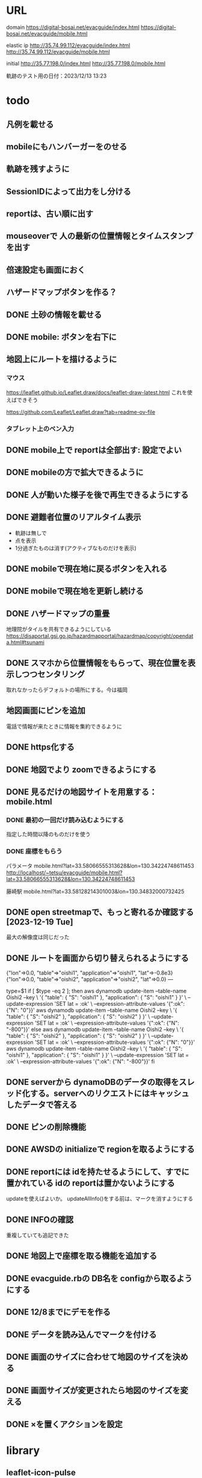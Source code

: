 
* URL
  domain
  https://digital-bosai.net/evacguide/index.html
  https://digital-bosai.net/evacguide/mobile.html

  elastic ip
  http://35.74.99.112/evacguide/index.html
  http://35.74.99.112/evacguide/mobile.html

  initial
  http://35.77.198.0/index.html
  http://35.77.198.0/mobile.html

  軌跡のテスト用の日付：2023/12/13 13:23

* todo
** 凡例を載せる
** mobileにもハンバーガーをのせる
** 軌跡を残すように
** SessionIDによって出力をし分ける
** reportは、古い順に出す
** mouseoverで 人の最新の位置情報とタイムスタンプを出す
** 倍速設定も画面におく
** ハザードマップボタンを作る？
** DONE 土砂の情報を載せる
** DONE mobile: ボタンを右下に
** 地図上にルートを描けるように
*** マウス
   https://leaflet.github.io/Leaflet.draw/docs/leaflet-draw-latest.html
   これを使えばできそう

   https://github.com/Leaflet/Leaflet.draw?tab=readme-ov-file
*** タブレット上のペン入力
** DONE mobile上で reportは全部出す: 設定でよい
** DONE mobileの方で拡大できるように
** DONE 人が動いた様子を後で再生できるようにする
** DONE 避難者位置のリアルタイム表示
   - 軌跡は無しで
   - 点を表示
   - 1分過ぎたものは消す(アクティブなものだけを表示)
** DONE mobileで現在地に戻るボタンを入れる
** DONE mobileで現在地を更新し続ける
** DONE ハザードマップの重畳
   地理院がタイルを共有できるようにしている
   https://disaportal.gsi.go.jp/hazardmapportal/hazardmap/copyright/opendata.html#tsunami

** DONE スマホから位置情報をもらって、現在位置を表示しつつセンタリング
   取れなかったらデフォルトの場所にする。今は福岡

** 地図画面にピンを追加
   電話で情報が来たときに情報を集約できるように
** DONE https化する

** DONE 地図でより zoomできるようにする
** DONE 見るだけの地図サイトを用意する：mobile.html
*** DONE 最初の一回だけ読み込むようにする
    指定した時間以降のものだけを使う
*** DONE 座標をもらう
    パラメータ
    mobile.html?lat=33.58066555313628&lon=130.34224748611453
    http://localhost/~tetsu/evacguide/mobile.html?lat=33.58066555313628&lon=130.34224748611453

    藤崎駅
    mobile.html?lat=33.58128214301003&lon=130.34832000732425

** DONE open streetmapで、もっと寄れるか確認する[2023-12-19 Tue]
   最大の解像度は同じだった

** DONE ルートを画面から切り替えられるようにする

{"lon"=>0.0, "table"=>"oishi1", "application"=>"oishi1", "lat"=>-0.8e3}
{"lon"=>0.0, "table"=>"oishi2", "application"=>"oishi2", "lat"=>0.0}
---



type=$1
if [ $type -eq 2 ]; then
	aws dynamodb update-item --table-name Oishi2 --key \
    	 '{ "table": { "S": "oishi1" }, "application": { "S": "oishi1" } }' \
    	 --update-expression 'SET lat = :ok' \
    	 --expression-attribute-values '{":ok": {"N": "0"}}'
	aws dynamodb update-item --table-name Oishi2 --key \
    	 '{ "table": { "S": "oishi2" }, "application": { "S": "oishi2" } }' \
    	 --update-expression 'SET lat = :ok' \
    	 --expression-attribute-values '{":ok": {"N": "-800"}}'
else
	aws dynamodb update-item --table-name Oishi2 --key \
    	 '{ "table": { "S": "oishi2" }, "application": { "S": "oishi2" } }' \
    	 --update-expression 'SET lat = :ok' \
    	 --expression-attribute-values '{":ok": {"N": "0"}}'
	aws dynamodb update-item --table-name Oishi2 --key \
    	 '{ "table": { "S": "oishi1" }, "application": { "S": "oishi1" } }' \
    	 --update-expression 'SET lat = :ok' \
    	 --expression-attribute-values '{":ok": {"N": "-800"}}'
fi
** DONE serverから dynamoDBのデータの取得をスレッド化する。serverへのリクエストにはキャッシュしたデータで答える
** DONE ピンの削除機能

** DONE AWSDの initializeで regionを取るようにする
** DONE reportには idを持たせるようにして、すでに置かれている idの reportは置かないようにする
   updateを使えばよいか。
   updateAllInfo()をする前は、マークを消すようにする

** DONE INFOの確認
   重複していても追記できた

** DONE 地図上で座標を取る機能を追加する

** DONE evacguide.rbの DB名を configから取るようにする

** DONE 12/8までにデモを作る
** DONE データを読み込んでマークを付ける
** DONE 画面のサイズに合わせて地図のサイズを決める
** DONE 画面サイズが変更されたら地図のサイズを変える
** DONE ×を置くアクションを設定


* library
  
** leaflet-icon-pulse
   https://github.com/mapshakers/leaflet-icon-pulse

** Leaflet.EasyButton
   https://github.com/CliffCloud/Leaflet.EasyButton

* note
  sudo service apache2 status

  sudo service apache2 start


* setup
** ruby
   sudo gem install aws-sdk-dynamodb

   sudo certbot --apache certonly

* spec
** ui
*** 初期座標
    index.html内で指定

** AWS dynamoDB

*** tables
**** Oishi4: 5秒ごとの歩行データ
     {
       table (string): "Location"
       application (string): "SessionID20231213132947551"
       time (list of string)
       lat (list of string)
       lon (list of string)
     }

**** Oishi3
     {
       application (string) primary
       table (string)
       lat (float)
       lon (float)
       URL (string)
     }

**** eg_report
     {
       id (string) primary
       lat (float)
       lng (float)
       image_url (string)
       time (string) or (int)
     }

**** eg_cross
     {
       id (string) primary
       lat (float)
       lng (float)
     }

*** CLI

**** install
     sudo apt install awscli

**** configure
     ./aws configure

     AWS --> IAM --> ユーザ
     AWS Access Key ID [None]: **********        // アクセスキーID
     AWS Secret Access Key [None]: **********    // シークレットアクセスキー
     Default region name [None]: ap-northeast-1　// 接続するDynamoDBのregion name
     Default output format [None]: json          // 結果を出力するフォーマット


**** list-tables
     aws dynamodb list-tables

**** describe-table
     aws dynamodb describe-table --table-name eg_cross
     aws dynamodb describe-table --table-name eg_report

**** put-item
     aws dynamodb put-item --table-name eg_report --item '{ "id": {"S": "r1"}, "lat": {"N": "36.947511372610805"}, "lng": {"N": "140.90772628784183"}, "image_url": {"S": "https://cdn.mainichi.jp/vol1/2022/11/29/20221129k0000m040094000p/9.jpg?1"}, "time": {"S": "2023/12/07 12:59:00"} }'


     aws dynamodb put-item --table-name eg_report --item '{ "id": {"S": "r2"}, "lat": {"N": "36.94812872265479"}, "lng": {"N": "140.90515136718753"}, "image_url": {"S": "https://cdn.mainichi.jp/vol1/2022/11/29/20221129k0000m040094000p/9.jpg?1"}, "time": {"S": "2023/12/07 12:58:00"} }'

     aws dynamodb put-item --table-name eg_report --item '{ "id": {"S": "r3"}, "lat": {"N": "36.94891755154147"}, "lng": {"N": "140.90274810791018"}, "image_url": {"S": "https://cdn.mainichi.jp/vol1/2022/11/29/20221129k0000m040094000p/9.jpg?1"}, "time": {"S": "2023/12/07 12:57:00"} }'



     同じ primary keyで put-itemすると、重複するものは上書きされる



**** scan
     aws dynamodb scan --table-name eg_report


**** get-item
     aws dynamodb get-item --table-name eg_report  --key '{"user_id":{"N":"1"}}'

**** delete-item
     aws dynamodb delete-item --table-name eg_report  --key '{"key": {"S": "t0924"}}'


**** reference
     https://qiita.com/ekzemplaro/items/93c0aef433a2b633ab4a
     https://www.wakuwakubank.com/posts/675-aws-cli-dynamodb/


** server
*** endpoint
    '/'のみとし、JSONで渡された request.body内の modeによって
    処理を切り分ける

*** data type
**** report
     {
       lat (string)
       lon (string)
       image_url (string)
       time (string)
     }

**** cross
     {
       id (string)
       lat (float)
       lon (float)
     }

   * trace
     {
       application (string)
       lat (string)
       lon (string)
     }

*** mode
**** getAllInfo
     AWSからすべての reportと crossのデータを取得して返す

     return:
     {
       reports: list of report
       crosses: list of cross
     }

**** trace(string time)
     timeで指定された時間から、デフォルト値として決められた時間(TraceTimeRange)以内で
     もっとも直近の位置情報を、
     すべてのユーザ分返す

     return:
     {
       traces: list of trace
     }


**** startPolling
     サーバ上での DBへのポーリングを開始

**** stopPolling
     サーバ上での DBへのポーリングを修了


**** getUpdateReport
     最後に取得したデータの後に追加されたデータを返す
     (それぞれの接続元がいつデータを取得したかが分からないため、どこまでが最後かをサーバは分からない。そのためこれは使えない。常にすべてのデータを渡してクライアント側で判断してもらう。)


     return:
     list of report

**** putCross
     userInput["lat"]
     userInput["lng"]

     クロスマークの情報を AWSにアップロードする

     return:
     cross_id
     html (セットしたクロスマークを表示するテーブル)

**** removeCross
     userInput["cross_id"]

     指定されたクロスマークの情報を AWSから削除する

     return:
     html (セットしたクロスマークを表示するテーブル)
    
*** 設定
    config.rbで以下を指定
    - ログファイル
    - ポート番号


** client


* function


* reference
  
** 地図の表示には leafletを使う
   https://leafletjs.com/

   https://ktgis.net/service/leafletlearn/index.html

** DB
   DBには AWS dynamoDBを使う

** location
   https://blog.codecamp.jp/javascript-geolocation
** AR.js
   https://ar-js-org.github.io/AR.js-Docs/




* Setting
# ============================================================ #
#+SEQ_TODO: TODO GOING WAITING PENDING DONE
#+STARTUP: overview
#+TAGS: OFFICE(o) CODING(c) RESEARCH(r) MAIL(m) THINK(t)
#+STARTUP: hidestars
#+OPTIONS:  num:2 H:5 toc:f TeX:f
#+LaTeX_CLASS: jarticle
#+HTML_HEAD: <link rel="stylesheet" type="text/css" href="org.css">
# ============================================================ #
   
* end

